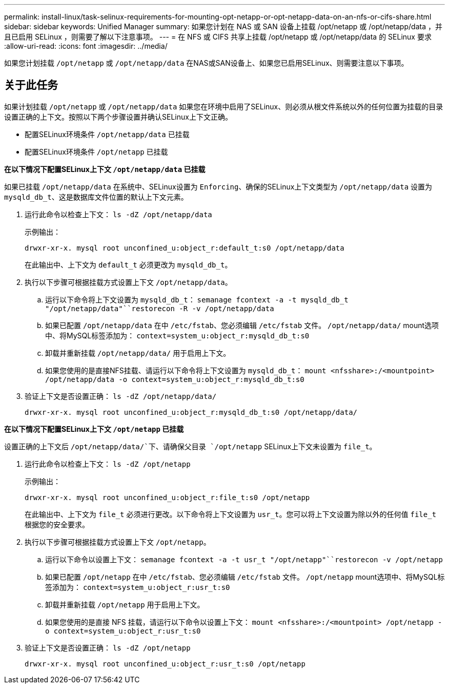 ---
permalink: install-linux/task-selinux-requirements-for-mounting-opt-netapp-or-opt-netapp-data-on-an-nfs-or-cifs-share.html 
sidebar: sidebar 
keywords: Unified Manager 
summary: 如果您计划在 NAS 或 SAN 设备上挂载 /opt/netapp 或 /opt/netapp/data ，并且已启用 SELinux ，则需要了解以下注意事项。 
---
= 在 NFS 或 CIFS 共享上挂载 /opt/netapp 或 /opt/netapp/data 的 SELinux 要求
:allow-uri-read: 
:icons: font
:imagesdir: ../media/


[role="lead"]
如果您计划挂载 `/opt/netapp` 或 `/opt/netapp/data` 在NAS或SAN设备上、如果您已启用SELinux、则需要注意以下事项。



== 关于此任务

如果计划挂载 `/opt/netapp` 或 `/opt/netapp/data` 如果您在环境中启用了SELinux、则必须从根文件系统以外的任何位置为挂载的目录设置正确的上下文。按照以下两个步骤设置并确认SELinux上下文正确。

* 配置SELinux环境条件 `/opt/netapp/data` 已挂载
* 配置SELinux环境条件 `/opt/netapp` 已挂载


*在以下情况下配置SELinux上下文 `/opt/netapp/data` 已挂载*

如果已挂载 `/opt/netapp/data` 在系统中、SELinux设置为 `Enforcing`、确保的SELinux上下文类型为 `/opt/netapp/data` 设置为 `mysqld_db_t`、这是数据库文件位置的默认上下文元素。

. 运行此命令以检查上下文： `ls -dZ /opt/netapp/data`
+
示例输出：

+
[listing]
----
drwxr-xr-x. mysql root unconfined_u:object_r:default_t:s0 /opt/netapp/data
----
+
在此输出中、上下文为 `default_t` 必须更改为 `mysqld_db_t`。

. 执行以下步骤可根据挂载方式设置上下文 `/opt/netapp/data`。
+
.. 运行以下命令将上下文设置为 `mysqld_db_t`： `semanage fcontext -a -t mysqld_db_t "/opt/netapp/data"``restorecon -R -v /opt/netapp/data`
.. 如果已配置 `/opt/netapp/data` 在中 `/etc/fstab`、您必须编辑 `/etc/fstab` 文件。 `/opt/netapp/data/` mount选项中、将MySQL标签添加为： `context=system_u:object_r:mysqld_db_t:s0`
.. 卸载并重新挂载 `/opt/netapp/data/` 用于启用上下文。
.. 如果您使用的是直接NFS挂载、请运行以下命令将上下文设置为 `mysqld_db_t`： `mount <nfsshare>:/<mountpoint> /opt/netapp/data -o context=system_u:object_r:mysqld_db_t:s0`


. 验证上下文是否设置正确： `ls -dZ /opt/netapp/data/`
+
[listing]
----
drwxr-xr-x. mysql root unconfined_u:object_r:mysqld_db_t:s0 /opt/netapp/data/
----


*在以下情况下配置SELinux上下文 `/opt/netapp` 已挂载*

设置正确的上下文后 `/opt/netapp/data/`下、请确保父目录 `/opt/netapp` SELinux上下文未设置为 `file_t`。

. 运行此命令以检查上下文： `ls -dZ /opt/netapp`
+
示例输出：

+
[listing]
----
drwxr-xr-x. mysql root unconfined_u:object_r:file_t:s0 /opt/netapp
----
+
在此输出中、上下文为 `file_t` 必须进行更改。以下命令将上下文设置为 `usr_t`。您可以将上下文设置为除以外的任何值 `file_t` 根据您的安全要求。

. 执行以下步骤可根据挂载方式设置上下文 `/opt/netapp`。
+
.. 运行以下命令以设置上下文： `semanage fcontext -a -t usr_t "/opt/netapp"``restorecon -v /opt/netapp`
.. 如果已配置 `/opt/netapp` 在中 `/etc/fstab`、您必须编辑 `/etc/fstab` 文件。 `/opt/netapp` mount选项中、将MySQL标签添加为： `context=system_u:object_r:usr_t:s0`
.. 卸载并重新挂载 `/opt/netapp` 用于启用上下文。
.. 如果您使用的是直接 NFS 挂载，请运行以下命令以设置上下文： `mount <nfsshare>:/<mountpoint> /opt/netapp -o context=system_u:object_r:usr_t:s0`


. 验证上下文是否设置正确： `ls -dZ /opt/netapp`
+
[listing]
----
drwxr-xr-x. mysql root unconfined_u:object_r:usr_t:s0 /opt/netapp
----

